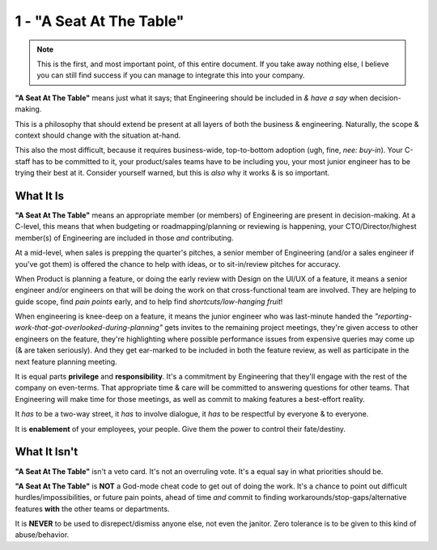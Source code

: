 1 - "A Seat At The Table"
=========================

.. note::
   This is the first, and most important point, of this entire document. If you
   take away nothing else, I believe you can still find success if you can
   manage to integrate this into your company.

**"A Seat At The Table"** means just what it says; that Engineering should be
included in *& have a say* when decision-making.

This is a philosophy that should extend be present at all layers of both the
business & engineering. Naturally, the scope & context should change with the
situation at-hand.

This also the most difficult, because it requires business-wide, top-to-bottom
adoption (ugh, fine, *nee: buy-in*). Your C-staff has to be committed to it,
your product/sales teams have to be including you, your most junior engineer has
to be trying their best at it. Consider yourself warned, but this is *also* why
it works & is so important.

What It Is
----------

**"A Seat At The Table"** means an appropriate member (or members) of
Engineering are present in decision-making. At a C-level, this means that when
budgeting or roadmapping/planning or reviewing is happening, your
CTO/Director/highest member(s) of Engineering are included in those *and*
contributing.

At a mid-level, when sales is prepping the quarter's pitches, a senior member of
Engineering (and/or a sales engineer if you've got them) is offered the chance
to help with ideas, or to sit-in/review pitches for accuracy.

When Product is planning a feature, or doing the early review with Design on the
UI/UX of a feature, it means a senior engineer and/or engineers on that will be
doing the work on that cross-functional team are involved. They are helping to
guide scope, find *pain points* early, and to help find *shortcuts/low-hanging
fruit*!

When engineering is knee-deep on a feature, it means the junior engineer who
was last-minute handed the
*"reporting-work-that-got-overlooked-during-planning"* gets invites to the
remaining project meetings, they're given access to other engineers on the
feature, they're highlighting where possible performance issues from expensive
queries may come up (& are taken seriously). And they get ear-marked to be
included in both the feature review, as well as participate in the next feature
planning meeting.

It is equal parts **privilege** and **responsibility**. It's a commitment by
Engineering that they'll engage with the rest of the company on even-terms.
That appropriate time & care will be committed to answering questions for other
teams. That Engineering will make time for those meetings, as well as commit
to making features a best-effort reality.

It *has* to be a two-way street, it *has* to involve dialogue, it *has* to
be respectful by everyone & to everyone.

It is **enablement** of your employees, your people. Give them the power to
control their fate/destiny.

What It Isn't
-------------

**"A Seat At The Table"** isn't a veto card. It's not an overruling vote. It's
a equal say in what priorities should be.

**"A Seat At The Table"** is **NOT** a God-mode cheat code to get out of doing
the work. It's a chance to point out difficult hurdles/impossibilities, or
future pain points, ahead of time *and* commit to finding
workarounds/stop-gaps/alternative features **with** the other
teams or departments.

It is **NEVER** to be used to disrepect/dismiss anyone else, not even the
janitor. Zero tolerance is to be given to this kind of abuse/behavior.
